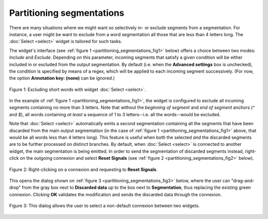 Partitioning segmentations
==========================

There are many situations where we might want so selectively in- or exclude
segments from a segmentation. For instance, a user might be want to exclude
from a word segmentation all those that are less than 4 letters long. The
:doc:`Select <select>` widget is tailored for such tasks.

The widget's interface (see :ref:`figure 1 <partitioning_segmentations_fig1>`
below) offers a choice between two modes: *Include* and *Exclude*. Depending
on this parameter, incoming segments that satisfy a given condition will be
either included in or excluded from the output segmentation. By default (i.e.
when the **Advanced settings** box is unchecked), the condition is specified
by means of a regex, which will be applied to each incoming segment
successively. (For now, the option **Annotation key: (none)** can be ignored.)

.. _partitioning_segmentations_fig1:

.. figure:: figures/select_example.png
    :align: center
    :alt: Example usage of widget Select
    :figclass: align-center

    Figure 1: Excluding short words with widget :doc:`Select <select>`.

In the example of :ref:`figure 1 <partitioning_segmentations_fig1>`, the
widget is configured to exclude all incoming segments containing no more than
3 letters. Note that without the *beginning of segment* and *end of segment*
anchors (*^* and *$*), all words containing *at least* a sequence of 1 to 3
letters--i.e. all the words--would be excluded.

Note that :doc:`Select <select>` automatically emits a second segmentation
containing all the segments that have been discarded from the main output
segmentation (in the case of :ref:`figure 1 <partitioning_segmentations_fig1>`
above, that would be all words less than 4 letters long). This feature is
useful when both the selected *and* the discarded segments are to be further
processed on distinct branches. By default, when :doc:`Select <select>` is connected to another widget, the
main segmentation is being emitted. In order to send the segmentation of
discarded segments instead, right-click on the outgoing connexion and select
**Reset Signals** (see :ref:`figure 2 <partitioning_segmentations_fig2>`
below).

.. _partitioning_segmentations_fig2:

.. figure:: figures/select_example_scheme.png
    :align: center
    :alt: Right-clicking on a connexion and requesting to "Reset Signals"
    :figclass: align-center

    Figure 2: Right-clicking on a connexion and requesting to **Reset Signals**.

This opens the dialog shown on
:ref:`figure 3 <partitioning_segmentations_fig3>` below, where the user can
"drag-and-drop" from the gray box next to **Discarded data** up to the box
next to **Segmentation**, thus replacing the existing green connexion.
Clicking **OK** validates the modification and sends the discarded data
through the connexion.

.. _partitioning_segmentations_fig3:

.. figure:: figures/select_example_reset_signals_dialog.png
    :align: center
    :alt: Dialog for modifying the connexion between two widgets
    :figclass: align-center
    :scale: 80 %

    Figure 3: This dialog allows the user to select a non-default connexion between two widgets.


